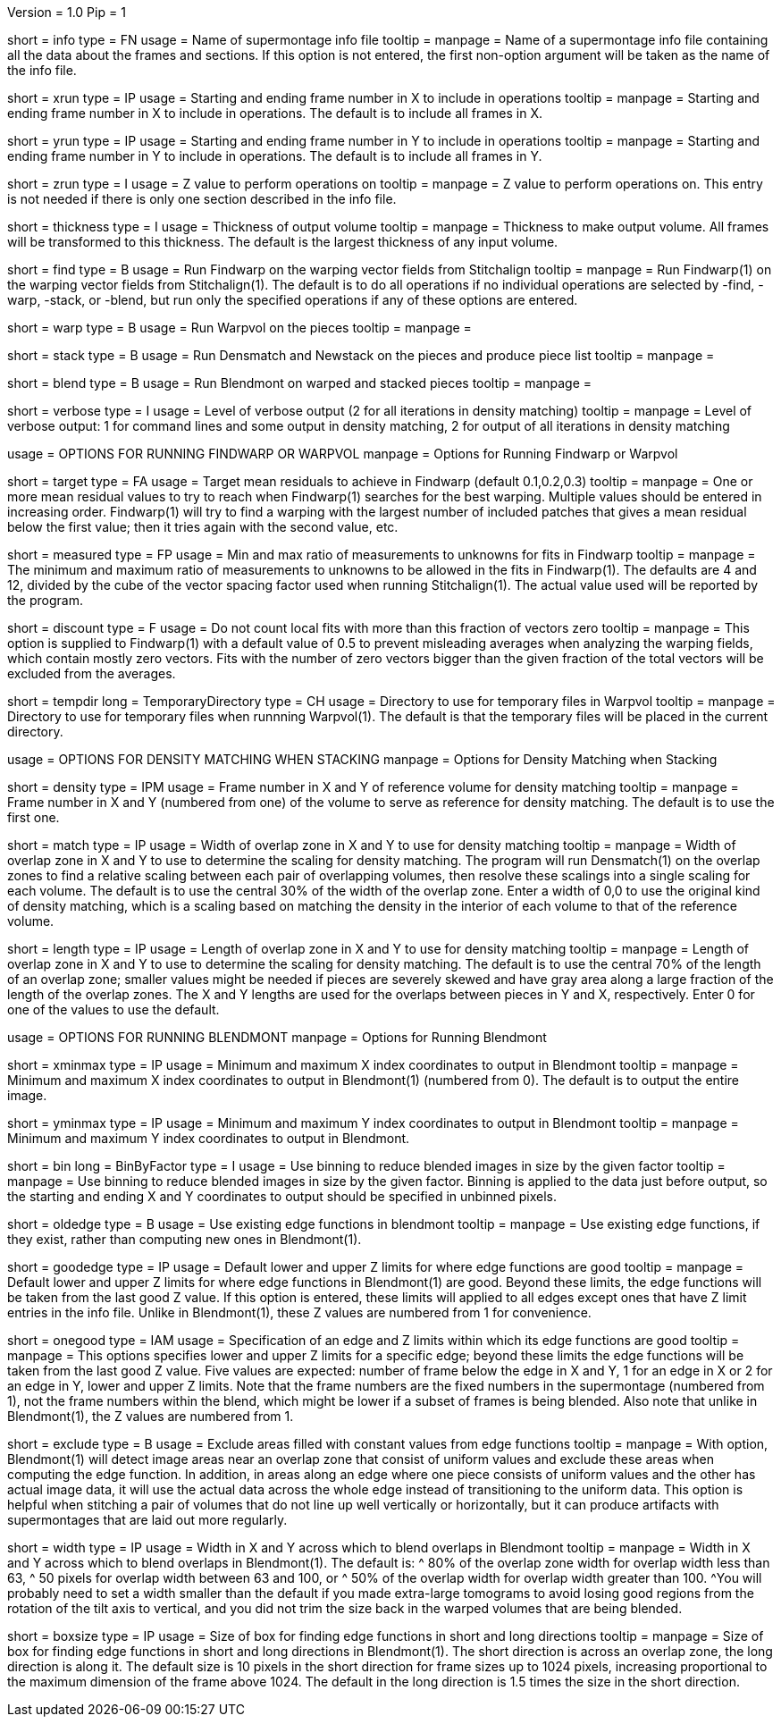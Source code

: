 Version = 1.0
Pip = 1

[Field = InfoFile]
short = info
type = FN
usage = Name of supermontage info file
tooltip =
manpage = Name of a supermontage info file containing all the data about the
frames and sections.  If this option is not entered, the first non-option
argument will be taken as the name of the info file.

[Field = XRunStartEnd]
short = xrun
type = IP
usage = Starting and ending frame number in X to include in operations
tooltip =
manpage = Starting and ending frame number in X to include in operations.  The
default is to include all frames in X.

[Field = YRunStartEnd]
short = yrun
type = IP
usage = Starting and ending frame number in Y to include in operations
tooltip =
manpage = Starting and ending frame number in Y to include in operations.  The
default is to include all frames in Y.

[Field = ZRun]
short = zrun
type = I
usage = Z value to perform operations on
tooltip =
manpage = Z value to perform operations on.  This entry is not needed if there
is only one section described in the info file. 

[Field = ThicknessToOutput]
short = thickness
type = I
usage = Thickness of output volume
tooltip =
manpage = Thickness to make output volume.  All frames will be transformed to
this thickness.  The default is the largest thickness of any input volume.

[Field = FindWarping]
short = find
type = B
usage = Run Findwarp on the warping vector fields from Stitchalign
tooltip =
manpage = Run Findwarp(1) on the warping vector fields from Stitchalign(1).
The default is to do all operations if no individual operations are selected
by -find, -warp, -stack, or -blend, but run only the specified operations if
any of these options are entered.

[Field = WarpVolumes]
short = warp
type = B
usage = Run Warpvol on the pieces
tooltip =
manpage =

[Field = StackVolumes]
short = stack
type = B
usage = Run Densmatch and Newstack on the pieces and produce piece list
tooltip =
manpage =

[Field = BlendVolumes]
short = blend
type = B
usage =  Run Blendmont on warped and stacked pieces
tooltip =
manpage =

[Field = VerboseOutput]
short = verbose
type = I
usage =  Level of verbose output (2 for all iterations in density matching)
tooltip =
manpage = Level of verbose output: 1 for command lines and some output in 
density matching, 2 for output of all iterations in density matching

[SectionHeader = WarpOptions]
usage = OPTIONS FOR RUNNING FINDWARP OR WARPVOL
manpage = Options for Running Findwarp or Warpvol

[Field = TargetMeanResidual]
short = target
type = FA
usage = Target mean residuals to achieve in Findwarp (default 0.1,0.2,0.3)
tooltip = 
manpage = One or more mean residual values to try to reach when Findwarp(1)
searches for the best warping.  Multiple values should be entered in increasing
order.  Findwarp(1) will try to find a warping with the largest number of
included patches that gives a mean residual below the first value; then it
tries again with the second value, etc.

[Field = MeasuredRatioMinAndMax]
short = measured
type = FP
usage = Min and max ratio of measurements to unknowns for fits in Findwarp
tooltip = 
manpage = The minimum and maximum ratio of measurements to unknowns to be
allowed in the fits in Findwarp(1).  The defaults are 4 and 12, divided by the
cube of the vector spacing factor used when running Stitchalign(1).  The
actual value used will be reported by the program.

[Field = DiscountIfZeroVectors]
short = discount
type = F
usage = Do not count local fits with more than this fraction of vectors zero
tooltip = 
manpage = This option is supplied to Findwarp(1) with a default value of 0.5
to prevent misleading averages when analyzing the warping fields, which
contain mostly zero vectors.  Fits with the number of zero vectors bigger than
the given fraction of the total vectors will be excluded from the averages.

[Field = TemporaryDirectory]
short = tempdir
long = TemporaryDirectory
type = CH
usage = Directory to use for temporary files in Warpvol
tooltip = 
manpage = Directory to use for temporary files when runnning Warpvol(1).  The
default is that the temporary files will be placed in the current directory.

[SectionHeader = StackOptions]
usage = OPTIONS FOR DENSITY MATCHING WHEN STACKING
manpage = Options for Density Matching when Stacking
[Field = DensityReferenceFrame]
short = density
type = IPM
usage = Frame number in X and Y of reference volume for density matching
tooltip =
manpage = Frame number in X and Y (numbered from one) of the volume to serve as
reference for density matching.  The default is to use the first one.

[Field = MatchingWidthXandY]
short = match
type = IP
usage = Width of overlap zone in X and Y to use for density matching
tooltip = 
manpage = Width of overlap zone in X and Y to use to determine the scaling for
density matching.  The program will run Densmatch(1) on the overlap zones
to find a relative scaling between each
pair of overlapping volumes, then resolve these scalings into a single scaling
for each volume.  The default is to use the central 30% of the width of the
overlap zone.  Enter a width of 0,0 to use the original
kind of density matching, which is a scaling based on matching the density in
the interior of each volume to that of the reference volume.

[Field = MatchingLengthXandY]
short = length
type = IP
usage = Length of overlap zone in X and Y to use for density matching
tooltip = 
manpage = Length of overlap zone in X and Y to use to determine the scaling for
density matching.  The default is to use the central 70% of the length of an
overlap zone; smaller values might be needed if pieces are severely skewed and
have gray area along a large fraction of the length of the overlap zones.  The
X and Y lengths are used for the overlaps between pieces in Y and X,
respectively.  Enter 0 for one of the values to use the default.

[SectionHeader = BLOptions]
usage = OPTIONS FOR RUNNING BLENDMONT
manpage = Options for Running Blendmont
[Field = StartingAndEndingX]
short = xminmax
type = IP
usage = Minimum and maximum X index coordinates to output in Blendmont
tooltip = 
manpage = Minimum and maximum X index coordinates to output in Blendmont(1)
(numbered from 0).  The default is to output the entire image.

[Field = StartingAndEndingY]
short = yminmax
type = IP
usage = Minimum and maximum Y index coordinates to output in Blendmont
tooltip = 
manpage = Minimum and maximum Y index coordinates to output in Blendmont.

[Field = BinByFactor]
short = bin
long = BinByFactor
type = I
usage = Use binning to reduce blended images in size by the given factor
tooltip = 
manpage = Use binning to reduce blended images in size by the given factor.
Binning is applied to the data just before output, so the starting and ending
X and Y coordinates to output should be specified in unbinned pixels.

[Field = OldEdgeFunctions]
short = oldedge
type = B
usage = Use existing edge functions in blendmont
tooltip = 
manpage = Use existing edge functions, if they exist, rather than computing new
ones in Blendmont(1).

[Field = GoodEdgeLowAndHighZ]
short = goodedge
type = IP
usage = Default lower and upper Z limits for where edge functions are good
tooltip = 
manpage = Default lower and upper Z limits for where edge functions in
Blendmont(1) are good.  Beyond these limits, the edge functions will be taken
from the last good Z value.  If this option is entered, these limits will
applied to all edges except ones that have Z limit entries in the info file.
Unlike in Blendmont(1), these Z values are numbered from 1 for convenience.

[Field = OneGoodEdgeLimits]
short = onegood
type = IAM
usage = Specification of an edge and Z limits within which its edge functions 
are good
tooltip = 
manpage = This options specifies lower and upper Z limits for a specific edge;
beyond these limits the edge functions will be taken from the last good Z
value.  Five values are expected: number of frame below the edge in X and Y,
1 for an edge in X or 2 for an edge in Y, lower and upper Z
limits.  Note that the frame numbers are the fixed numbers in the supermontage
(numbered from 1), not the frame numbers within the blend, which might be
lower if a subset of frames is being blended.  Also note that unlike in
Blendmont(1), the Z values are numbered from 1.

[Field = ExcludeFillFromEdges]
short = exclude
type = B
usage = Exclude areas filled with constant values from edge functions
tooltip = 
manpage = With option, Blendmont(1) will detect image areas near an
overlap zone that consist of uniform values and exclude these areas when
computing the edge function.  In addition, in areas along an edge where one
piece consists of uniform values and the other has actual image data, it will
use the actual data across the whole edge instead of transitioning to the
uniform data.  This option is helpful when stitching a pair of volumes that do
not line up well vertically or horizontally, but it can produce artifacts with
supermontages that are laid out more regularly.

[Field = BlendingWidthXandY]
short = width
type = IP
usage = Width in X and Y across which to blend overlaps in Blendmont
tooltip = 
manpage = Width in X and Y across which to blend overlaps in Blendmont(1).  
The default is:
^  80% of the overlap zone width for overlap width less than 63,
^  50 pixels for overlap width between 63 and 100, or
^  50% of the overlap width for overlap width greater than 100.
^You will probably need to set a width smaller than the default if you made 
extra-large tomograms to avoid losing good regions from the
rotation of the tilt axis to vertical, and you did not trim the size back in
the warped volumes that are being blended.

[Field = BoxSizeShortAndLong]
short = boxsize
type = IP
usage = Size of box for finding edge functions in short and long directions
tooltip = 
manpage = Size of box for finding edge functions in short and long directions
in Blendmont(1).  The short direction is across an overlap zone, the long
direction is along it.  The default size is 10 pixels in the short direction
for frame sizes up to 1024 pixels, increasing proportional to the maximum
dimension of the frame above 1024.  The default in the long direction is 1.5
times the size in the short direction.

